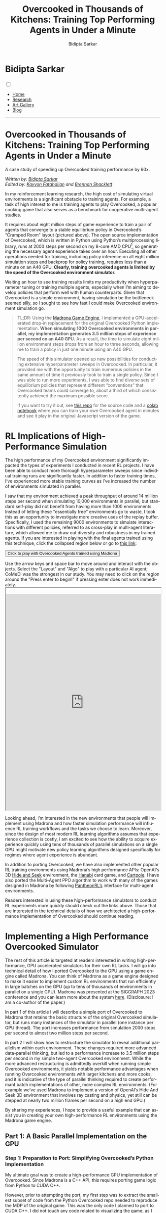 #+title: Overcooked in Thousands of Kitchens: Training Top Performing Agents in Under a Minute
#+author: Bidipta Sarkar
#+email: bidiptas@stanford.edu
#+description: Bidipta Sarkar's Personal Homepage
#+KEYWORDS: homepage, website, research, AI, RL, MARL, Vision, Graphics
#+LANGUAGE:  en
#+OPTIONS: email:t toc:nil num:nil html-postamble:nil html-style:nil title:nil \n:t broken-links:t
#+startup: inlineimages

#+HTML_HEAD: <link rel="stylesheet" type="text/css" href="../../style.css"/>
#+HTML_HEAD: <link rel="stylesheet" type="text/css" href="../bformat.css"/>
#+HTML_HEAD: <script src="https://kit.fontawesome.com/1eb1a53221.js" crossorigin="anonymous"></script>
#+HTML_HEAD: <link rel="stylesheet" href="https://cdn.jsdelivr.net/gh/jpswalsh/academicons@1/css/academicons.min.css">
#+HTML_HEAD: <script src="../../common_animations.js"></script>
#+HTML_HEAD: <link rel="icon" type="image/x-icon" href="../../favicon.ico">

#+MACRO: color @@html:<font style="font-family: monospace;" color="$1">$2</font>@@

#+EXPORT_FILE_NAME: index

#+PROPERTY:  header-args :eval never-export

#+html: <div class="page-container"><div class="topsection">

#+BEGIN_export html
<script>
  function toggleCollapse(c) {
    console.log("WOW");
    c.classList.toggle("active");
    console.log("WOW2");
    var content = c.nextElementSibling;
    console.log(content);
    if (content.style.maxHeight){
      content.style.maxHeight = null;
    } else {
      content.style.maxHeight = content.scrollHeight + 20 + "px";
    }
  }
</script>
#+END_export

* Bidipta Sarkar
:PROPERTIES:
:CUSTOM_ID: titlebar-head
:END:
  
*** 
:PROPERTIES:
:CUSTOM_ID: nav-pages-head
:END:
#+html: <input class="menu-btn" type="checkbox" id="menu-btn" /> <label class="menu-icon" for="menu-btn"><span class="navicon"></span></label>
- [[../../index.html][Home]]
- [[../../research/index.html][Research]]
- [[../../art/index.html][Art Gallery]]
- [[../../blog/index.html][Blog]]

#+html: </div></div></div></div><div><div><div><div><div class="content_inner"><section id="home"><div class="container"></div></section></div></div><hr>

* *Overcooked in Thousands of Kitchens: Training Top Performing Agents in Under a Minute*

#+html: <p class="c48">A case study of speeding up Overcooked training performance by 60x.</p>

/Written by: [[https://bsarkar321.github.io/][Bidipta Sarkar]]/
/Edited by: [[https://graphics.stanford.edu/~kayvonf/][Kayvon Fatahalian]] and [[http://cs.stanford.edu/~bps][Brennan Shacklett]]/

In my reinforcement learning research, the high cost of simulating virtual environments is a significant obstacle to training agents. For example, a task of high interest to me is training agents to play Overcooked, a popular cooking game that also serves as a benchmark for cooperative multi-agent studies.

[[file:53.png]]

It requires about eight million steps of game experience to train a pair of agents that converge to a stable equilibrium policy in Overcooked’s “Cramped Room” layout (pictured above). The open source implementation of Overcooked, which is written in Python using Python’s multiprocessing library, runs at 2000 steps per second on my 8-core AMD CPU[fn:1], so generating the necessary agent experience takes over an hour. Executing all other operations needed for training, including policy inference on all eight million simulation steps and backprop for policy training, requires less than a minute on an A40 GPU. *Clearly, training overcooked agents is limited by the speed of the Overcooked environment simulator.*

Waiting an hour to see training results limits my productivity when hyperparameter tuning or training multiple agents, especially when I’m aiming to develop policies that perform well with human counterparts. Given that Overcooked is a simple environment, having simulation be the bottleneck seemed silly, so I sought to see how fast I could make Overcooked environment simulation go. 

#+begin_quote
TL;DR: Using the [[https://madrona-engine.github.io/][Madrona Game Engine]], I implemented a GPU-accelerated drop-in replacement for the original Overcooked Python implementation. *When simulating 1000 Overcooked environments in parallel, my implementation generates 3.5 million steps of experience per second on an A40 GPU.* As a result, the time to simulate eight million environment steps drops from an hour to three seconds, allowing me to train a policy in just one minute using an A40 GPU.

The speed of this simulator opened up new possibilities for conducting extensive hyperparameter sweeps in Overcooked. In particular, it provided me with the opportunity to train numerous policies in the same amount of time it previously took to train a single policy. Since I was able to run more experiments, I was able to find diverse sets of equilibrium policies that represent different “conventions” that Overcooked teams could converge to, about a third of which consistently achieved the maximum possible score.

If you want to try it out, see [[https://github.com/bsarkar321/madrona_rl_envs/tree/main/src/overcooked_env#overcooked-environment][this repo]] for the source code and a [[https://colab.research.google.com/github/bsarkar321/madrona_rl_envs/blob/master/overcooked_compiled_colab.ipynb][colab notebook]] where you can train your own Overcooked agent in minutes and see it play in the original Javascript version of the game.
#+end_quote

* RL Implications of High-Performance Simulation

The high performance of my Overcooked environment significantly impacted the types of experiments I conducted in recent RL projects. I have been able to conduct more thorough hyperparameter sweeps since individual training runs are significantly faster. In addition to faster training times, I’ve experienced more stable training curves as I’ve increased the number of environments simulated in parallel.

I saw that my environment achieved a peak throughput of around 14 million steps per second when simulating 10,000 environments in parallel, but standard self-play did not benefit from having more than 1000 environments. Instead of letting these "essentially free" environments go to waste, I took this as an opportunity to investigate more creative uses of the replay buffer. Specifically, I used the remaining 9000 environments to simulate interactions with different policies, referred to as cross-play in multi-agent literature, which allowed me to draw out diversity and robustness in my trained agents. If you are interested in playing with the final agents trained using this technique, click the collapsed region below or go to [[https://cs.stanford.edu/~bidiptas/overcooked_demo/][this link]]:

#+html: <button type="button" class="collapsible" onclick="toggleCollapse(this)">Click to play with Overcooked Agents trained using Madrona</button>
#+html: <div class="contentx">
#+BEGIN_export html
<style>
iframe {
  width: 100%;
height: 50em;
overflow: hidden;
margin: auto;
padding-top: 20px;
</style> 

<p> Use the arrow keys and space bar to move around and interact with the objects. Select the "Layout" and "Algo" to play with a particular AI agent; CoMeDi was the strongest in our study. You may need to click on the region around the "Press enter to begin!" if pressing enter does not work immediately.

<iframe src="https://cs.stanford.edu/~bidiptas/overcooked_demo/" scrolling="no"></iframe> 

<script>
parent.document.getElementsByTagName('iframe')[0].scrolling="no";
</script>
#+END_export
#+html: </div>



Looking ahead, I’m interested in the new environments that people will implement using Madrona and how faster simulation performance will influence RL training workflows and the tasks we choose to learn. Moreover, since the design of most modern RL learning algorithms assumes that experience collection is costly, I am excited to see how the ability to acquire experience quickly using tens of thousands of parallel simulations on a single GPU might motivate new policy learning algorithms designed specifically for regimes where agent experience is abundant. 

In addition to porting Overcooked, we have also implemented other popular RL training environments using Madrona’s high performance APIs: OpenAI's 3D [[https://github.com/shacklettbp/gpu_hideseek][Hide and Seek]] environment, the [[https://github.com/bsarkar321/madrona_rl_envs/tree/main/src/hanabi_env#hanabi-environment][Hanabi]] card game, and [[https://github.com/bsarkar321/madrona_rl_envs/tree/main/src/cartpole_env#cartpole-environment][Cartpole]]. I have also ported the Multi-Agent PPO algorithm to work with many of the games designed in Madrona by following [[https://github.com/Stanford-ILIAD/PantheonRL][PantheonRL’s]] interface for multi-agent environments.

Readers interested in using these high-performance simulators to conduct RL experiments more quickly should check out the links above. Those that are interested in the technical details of how we architected a high-performance implementation of Overcooked should continue reading.

* Implementing a High Performance Overcooked Simulator

The rest of this article is targeted at readers interested in writing high-performance, GPU accelerated simulators for their own RL tasks. I will go into technical detail of how I ported Overcooked to the GPU using a game engine called Madrona. You can think of Madrona as a game engine designed to make it easier to implement custom RL environments that run efficiently in large batches on the GPU (up to tens of thousands of environments in parallel on a single GPU). Madrona was presented at the SIGGRAPH 2023 conference and you can learn more about the system [[https://madrona-engine.github.io/][here]]. (Disclosure: I am a co-author of the paper.)

In part 1 of this article I will describe a simple port of Overcooked to Madrona that retains the basic structure of the original Overcooked simulator, but runs many instances of the simulator in parallel (one instance per GPU thread). The port increases performance from simulation 2000 steps per second to almost two million steps per second.

In part 2 I will show how to restructure the simulator to reveal additional parallelism within each environment. These changes required more advanced data-parallel thinking, but led to a performance increase to 3.5 million steps per second in my simple two-agent Overcooked environment. While the more advanced restructuring is admittedly overkill when running simple Overcooked environments, it yields notable performance advantages when running Overcooked environments with larger kitchens and more cooks, and it is indicative of the type of parallel thinking required to create performant batch implementations of other, more complex RL environments. (For example we’ve used Madrona to implement a version of OpenAI’s Hide And Seek 3D environment that involves ray casting and physics, yet still can be stepped at nearly two million frames per second on a high end GPU.)

By sharing my experiences, I hope to provide a useful example that can assist you in creating your own high-performance RL environments using the Madrona game engine.

** Part 1: A Basic Parallel Implementation on the GPU

*** Step 1: Preparation to Port: Simplifying Overcooked’s Python Implementation

My ultimate goal was to create a high-performance GPU implementation of Overcooked. Since Madrona is a C++ API, this requires porting game logic from Python to CUDA C++. 

However, prior to attempting the port, my first step was to extract the smallest subset of code from the Python Overcooked repo needed to reproduce the MDP of the original game. This was the only code I planned to port to CUDA C++. I did not touch any code related to visualizing the game, as I could simply rely on the visualizations provided by the original implementation. 

The most important part of this preparation step was replacing more complex Python data structures (like Python dictionaries) with multi-dimensional arrays, since multi-dimensional arrays have a straightforward mapping to the collection-oriented data structures required by Madrona (see step 2 below). I also replaced the Python function for computing the task’s reward with a lookup table. The result was 400 lines of clean Python code that executed the Overcooked MDP. Although my goal during this step was to distill the original Python implementation to a clean piece of code to make porting easier, this “simplified” version of the Python code actually ran 50% faster than the original. (3000 steps per second!)

*** Step 2: Rewriting Overcooked using Entity Component System Concepts

An experienced GPU programmer knows that one way to port Overcooked to run N environments at once on the GPU would be to take the Python game logic from step 1, which defines how to step one environment, and directly port that logic to CUDA C++ while changing all game state variables to be arrays of length N. In this design, every GPU thread executes the logic for a single unique environment instance by reading and writing to these game state arrays at the index given by the current threadId. This approach has several drawbacks, which include: 

#+html: <div class="step2bullets">
- *Code complexity.* As much as possible, I prefer to write logic that expresses how to step one world at a time (or even one agent in a world at a time in a multi-agent case). Introducing length N arrays throughout the code to store state for all environment instances creates complexity and introduces the possibility of programmer errors. Although not a major concern in designing the Overcooked environment, the complexity of array-based programming gets even higher if environments contain different numbers of objects or require dynamic object allocation or deletion during game play.
  
- *Code performance.* Since the programmer chooses how to parallelize the code — one instance per thread, it limits the amount of parallelism available by not allowing any logic from the same environment instance to run in parallel. When environments with multiple agents or many objects in an environment, this can be a major limitation.
#+html: </div>

Instead, Madrona requires simulators to adopt a software design pattern called the Entity Component System (ECS), which yields code that in most cases can be authored in “single world programming model” and is well-suited for high levels of optimization and fast parallel execution on the GPU. It also naturally extends to more complex scenarios when environments have different numbers of agents or objects, and must dynamically create and destroy objects as a result of play.

The main ideas of the ECS design pattern are simple:

The state of a game is organized as collections of game *entities*. For example, in Overcooked an entity might be a chef or a food item.

The state of each entity is determined by the value of the entity's *components*. For example, in Overcooked the chef has components representing the position, orientation, currently held object, and next chosen action.

Those familiar with databases (or dataframes) might think of a collection of entities as a logical table, where each row in the two corresponds to an entity, and each column stores the values for a certain component. Given a list of all a game’s entities and the components each of these entities requires, the Madrona runtime can store the component values for all entities with the same components, across all game instances, in a single contiguous table for efficient access and compact storage. Here’s an example of that table for Chefs:

#+html: <div style="overflow-x:scroll">
| World ID | Agent ID | Action   | Observation                     | Position | Orientation | Held Item | Reward |
|----------+----------+----------+---------------------------------+----------+-------------+-----------+--------|
|        0 |        0 | INTERACT | 3D Array (5 \times 4 \times 26) |        6 | WEST        | None      |    0.0 |
|        0 |        1 | NORTH    | 3D Array (5 \times 4 \times 26) |       11 | NORTH       | None      |    0.0 |
|        1 |        0 | SOUTH    | 3D Array (5 \times 4 \times 26) |       12 | SOUTH       | Onion     |   20.0 |
|        1 |        1 | INTERACT | 3D Array (5 \times 4 \times 26) |        8 | EAST        | Soup Dish |   20.0 |
|      ... |      ... | ...      | ...                             |      ... |             | ...       |    ... |
|      999 |        0 | STAY     | 3D Array (5 \times 4 \times 26) |        7 | NORTH       | None      |    3.0 |
|      999 |        1 | INTERACT | 3D Array (5 \times 4 \times 26) |       13 | WEST        | Onion     |    3.0 |
#+html: </div>

Conveniently, the game developer doesn’t need to think about how Madrona lays out component data structures when expressing logic. They only need to write ECS systems that execute in a data-parallel manner to read and modify the values of components.

For example, here’s an example of a system that is run in a data-parallel manner once for each world. Each invocation of this function iterates over all pairs of agents, checking for collisions and updating the position and orientation of agents accordingly. Notice that this code uses accessors to get at component data without knowledge of the underlying data layout or even what world is currently executing.

#+begin_src cpp -n
  // Run once per agent
  inline void observationSystem(Engine &ctx, AgentID &id)
  {
    WorldState &ws = ctx.singleton<WorldState>();
    int32_t current_player = id.id;

    for (int loc = 0; loc < ws.size; loc++) {
      LocationXObservation &obs = ctx.get<LocationXObservation>(ctx.data().locationXplayers[current_player * ws.size + loc]);
      LocationData &dat = ctx.get<LocationData>(ctx.data().locations[loc]);
      fillLocInfo(obs, ws, dat);  // Constant-time operation
    }

    for (int i = 0; i < ws.num_players; i++) {
      PlayerState &ps = ctx.get<PlayerState>(ctx.data().agents[i]);
      int32_t pos = ps.position;
      LocationXObservation &obs = ctx.get<LocationXObservation>(ctx.data().locationXplayers[current_player * ws.size + pos]);
      fillPlayerInfo(obs, ws, current_player, ps, i);  // Constant-time operation
    }
  }
#+end_src

Although the code I wrote above doesn’t look parallel, Madrona runs the code in parallel by executing thousands of environments concurrently on the GPU (parallelism across environments). The full logic of the Overcooked simulator is expressed as a set of system functions like the one above that need to be executed each simulation step. 

By moving from python to C++, and executing many environments in parallel to utilize all the GPUs cores, this initial port yielded a substantial performance improvement: *approximately two million steps per second with a thousand environments*. This simple implementation required essentially no knowledge of parallel computing principles or CUDA; Madrona automatically handled GPU parallelism across multiple game environments.

** Part 2: Higher Performance via Intra-Environment Parallelism
Increasing throughput from 3000 to 2M steps/sec is a notable performance increase, but we can do better. We’d like to not only parallelize across worlds, but parallelize computation within each world as well. Overall, using the techniques for harnessing intra-world parallelism in the remainder of the section I was able to increase performance by an additional 75%, achieving *3.5 million experience steps per second*. 

There are three major places where additional parallelism opportunities exist in Overcooked, but used for-loops in the initial port:
#+html: <div class="step3bullets">
1. Generating agent observations, a 3D array for each agent which requires iterating over all tiles in the environment.
2. Detecting and handling collisions between agents
3. Handling interactions between agents and the environment
#+html: </div>

This is where the higher-level ECS abstractions of Madrona’s programming model really begin to help. Systems not only run in parallel across worlds, but they can also execute in parallel across collections of entities. To express per-entity logic in an ECS, the programmer specifies a query that selects a collection of entities having a desired set of components (e.g., all entities having the components of a chef), and then the system function is applied individually to each of the matching entities. The components matching a query get passed to the function, so the logic of the function is written cleanly in terms of the needed components.

One example of leveraging queries to implement fine-grained parallelism is how I parallelized observation generation.

*** Step 3: Parallelize Observation Generation
Each agent is given an observation of each tile in the environment, represented as a 3D array. Specifically, at each (x, y) location, there are 26 features representing some information about the state of the world. For instance, the feature 0 indicates if the agent is present at this location, while feature 21 indicates whether there is a soup object at a location.

#+html: <button type="button" class="collapsible" onclick="toggleCollapse(this)">Click for Full List of Features</button>
#+html: <div class="contentx contentlist">
0. [@0] Agent is present in this location (1 if true, else 0)
1. Agent is present in this location and oriented north (1 if true, else 0)
2. Agent is present in this location and oriented south (1 if true, else 0)
3. Agent is present in this location and oriented east (1 if true, else 0)
4. Agent is present in this location and oriented west (1 if true, else 0)
5. Partner is present in this location (1 if true, else 0)
6. Partner is present in this location and oriented north (1 if true, else 0)
7. Partner is present in this location and oriented south (1 if true, else 0)
8. Partner is present in this location and oriented east (1 if true, else 0)
9. Partner is present in this location and oriented west (1 if true, else 0)
10. Tile is pot (1 if true, else 0)
11. Tile is counter (1 if true, else 0)
12. Tile is onion source (1 if true, else 0)
13. Tile is tomato source (1 if true, else 0)
14. Tile is dish source (1 if true, else 0)
15. Tile is serving area (1 if true, else 0)
16. Number of onions in pot (or 0 if soup is currently being cooked)
17. Number of tomatoes in pot (or 0 if soup is currently being cooked)
18. Number of onions in soup (or 0 if no soup being cooked or present)
19. Number of tomatoes in soup (or 0 if no soup being cooked or present)
20. Time remaining to cook soup, or 0 if done or no soup present
21. Soup object at location (1 if present, else 0)
22. Dish object at location (1 if present, else 0)
23. Onion object at location (1 if present, else 0)
24. Tomato object at location (1 if present, else 0)
25. Low time remaining: 1 if less than 40 timesteps left, else 0
#+html: </div>

Constructing the observations for a single agent therefore requires iterating over each tile in the environment to construct each “feature” that the agent observes. The features for each tile could be processed independently for each agent, so the observations for the first tile could be generated independently from all other tiles. Therefore, I defined a new entity that represents an agent’s understanding of the location along with a system that generates its specific component of the observation. For instance, in the simple five by four grid with two agents, there are 20 of these “location” entities per agent, so 40 entities generate the observations in parallel. 

For example, here’s a rewrite of the observations function that now defines what to do per-map location, not per world. (Notice there are no for loops over agents or locations in the code.)


#+begin_src cpp -n
  // Run once per location-agent pair
  inline void observationSystem(Engine &ctx, LocationXObservation &obs, LocationXID &id)
  {
    WorldState &ws = ctx.singleton<WorldState>();

    int32_t loc = id.id % (ws.size);
    int32_t current_player = id.id / (ws.size);

    int32_t shift = 5 * ws.num_players;
    LocationData &dat = ctx.get<LocationData>(ctx.data().locations[loc]);
    Object &obj = dat.object;

    fillLocInfo(obs, ws, dat);  // Constant-time operation

    if (dat.past_player != -1) {
      clearPastPlayerObs(obs, ws, dat, current_player);  // Constant-time operation
    }

    if (dat.current_player != -1) {
      PlayerState &ps = ctx.get<PlayerState>(ctx.data().agents[dat.current_player]);
      fillNewPlayerObs(obs, ws, current_player, ps);  // Constant-time operation
    }
  }
#+end_src

Now, when the Overcooked simulator invokes the new observation system, the code is run in parallel across all location-agent pairs of all instances. For a 4x5 Overcooked map, when running a batch of 1000 environments, this is 40,000 parallel invocations of the {{{color(#61AFEF,observationSystem)}}} function.

*** Step 4: Parallelize Collision Detection
The overcooked simulator must detect collisions between the agents in an environment. To detect if a collision has occurred, the original Overcooked-AI code loops over all pairs of agents, and checks if any pair of agents is trying to move to the same location or have “swapped” spots. If this ever happens, no agent is allowed to move to a new location for that turn, and only the agents’ orientations are updated. Otherwise, both the positions and orientations of all agents are updated. Checking collisions for all pairs can be expensive if an Overcooked environment involves many agents. 

To reduce the cost of collision detection, I moved to an algorithm that takes a constant amount of time per agent by using some additional memory per tile. The algorithm is more advanced in that, unlike the previous examples, it requires the use of fine-grained synchronization (atomics) to prevent race conditions between data-parallel function invocations in the same system, but it significantly reduces the amount of computation performed as the number of agents increases.

I modified the implementation to save information about the agents’ positions and proposed positions as new components for the tiles. Specifically, each tile keeps track of the id of the current agent that is on it (if any), along with at most one of the agents that wants to move there. Collisions are resolved as follows:

First, each agent proposes a new tile to move to. Within this tile, there is an atomic component representing the id of at most one future agent that wants to move to it. We store the id of this agent using a relaxed atomic store. If multiple agents wish to move to the same tile, the relaxed store guarantees that one of them will be the final value of the tile at the end of the system. As python-like pseudocode:

#+begin_src python -n
  # run once per player
  def get_proposed_moves(world, player, action):
      if action is INTERACT:
	  player.proposed_position = player.position
	  player.proposed_orientation = player.orientation
      else:
	  player.proposed_position = position when moving according to action, handling world terrain
	  player.proposed_orientation = orientation corresponding to action

      location_to_check = entity corresponding to player.proposed_position
      location_to_check.future_player.store_relaxed(player.id)
#+end_src

Next, in parallel each agent checks if a collision has occurred. If an agent sees that the “future agent” of the tile it wants to move to is not themself, then it determines a collision has occurred. We can also detect “swapping” behavior by checking the IDs of the agents at the current and future locations. If any collisions have occurred, we store that information into a singleton value for the environment using a relaxed write. As python-like pseudocode:

#+begin_src python -n
  # run once per player
  def check_collisions(world, player):
      old_location = entity corresponding to player.position
      new_location = entity corresponding to player.proposed_position
      if (new_location.future_player != player.id):
	  world.should_update_pos.store_relaxed(False)

      # check swapping
      other_player = new_location.current_player
      if other_player is not None and other_player is not player:
	  if old_location.future_player == player.id:
	      world.should_update_pos.store_relaxed(False)
#+end_src

Finally, each agent moves to the new tile if there is no collision, or stays on their original tile if a collision has occurred.

*** Step 5: Parallelize Interaction Processing
Agents in Overcooked have the ability to “interact” with their environment by facing a specific tile and choosing the INTERACT action. For instance, interacting with a pile of onions with an empty hand allows the agent to take an onion, and interacting with cooked soup while holding a plate fills the plate with soup. 

A quirk of the original Overcooked implementation is that it processes the interactions of agents with tiles in the order of their IDs. For instance, if agent 1 has a plate, agent 2 has nothing, and both interact with an empty counter at the same time, it will seem like agent 1 passed the plate to agent 2, because agent 1 will first place down the plate and agent 2 will pick up that plate. However, if the scenario was flipped so that agent 2 has the plate to begin with, it will only seem like agent 2 placed down the plate while agent 1 did nothing. Since we want our simulation to be backwards-compatible with the original game, we need to be careful when parallelizing this process since the order of execution impacts simulation output.

The key observation is that at most four agents can interact with a single tile at once. This means that each tile can have an array of four agent IDs, and we can use atomic “fetch add” operations to have an unsorted list of agents that have interacted with that tile. Afterwards, each agent can determine how many other agents need to interact with the tile before it can perform its interaction, allowing for safe parallelization in an ECS system. This is implemented by calling four systems back-to-back, where the i’th system processes the interaction required of the i’th lowest ID of all players interacting with the tile.

*** Result of Intra-Environment Parallelism

When there are only two agents, the additional logic introduced by the techniques in steps 4 and 5 undermine the benefits of parallelizing the interactions over agents. When simulating 1000 environments of the Cramped Room layout, this additional parallelism only brings the steps-per-second from 2 million to 3.5 million.

The real benefit of intra-environment parallelism becomes clearer in layouts with large numbers of agents. When testing on a much larger grid with 30 agents, we find a 10 times increase, going from 7000 to 70,000 steps per second.


* Closing Thoughts
When reflecting on the process of porting Overcooked to Madrona, I feel it was a smoother process when compared to existing alternatives for creating GPU-accelerated environments, like PyTorch, Taichi Lang, or Direct CUDA C++. In particular, I appreciated only needing to think about how to implement a single instance of Overcooked while letting Madrona handle the rest. The ECS design required me to consider how the simulation could be broken down into distinct entities, which encouraged me to re-architect parts of the code that ran in serial.

I hope this post inspires you to try implementing your own environments in Madrona. The [[https://github.com/bsarkar321/madrona_rl_envs/tree/main][Madrona RL Environment repo]] contains many examples of standard RL environments, and the general [[https://madrona-engine.github.io/][Madrona Engine homepage]] contains more resources for handling 3D environments.


#+html: <hr>

* Footnotes

[fn:1] Benchmarked using 8 cores of an AMD EPYC 7402 CPU 

* 

#+html: </div><div><div class="footer"><p id="copyright">&copy; 2023 Bidipta Sarkar</p></div></div>

# Local Variables:
# eval: (add-hook 'after-save-hook (lambda nil (when (y-or-n-p "Tangle?") (org-html-export-to-html))) nil t)
# End:
